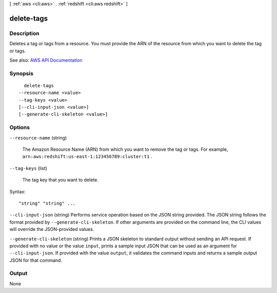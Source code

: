 [ :ref:`aws <cli:aws>` . :ref:`redshift <cli:aws redshift>` ]

.. _cli:aws redshift delete-tags:


***********
delete-tags
***********



===========
Description
===========



Deletes a tag or tags from a resource. You must provide the ARN of the resource from which you want to delete the tag or tags.



See also: `AWS API Documentation <https://docs.aws.amazon.com/goto/WebAPI/redshift-2012-12-01/DeleteTags>`_


========
Synopsis
========

::

    delete-tags
  --resource-name <value>
  --tag-keys <value>
  [--cli-input-json <value>]
  [--generate-cli-skeleton <value>]




=======
Options
=======

``--resource-name`` (string)


  The Amazon Resource Name (ARN) from which you want to remove the tag or tags. For example, ``arn:aws:redshift:us-east-1:123456789:cluster:t1`` . 

  

``--tag-keys`` (list)


  The tag key that you want to delete.

  



Syntax::

  "string" "string" ...



``--cli-input-json`` (string)
Performs service operation based on the JSON string provided. The JSON string follows the format provided by ``--generate-cli-skeleton``. If other arguments are provided on the command line, the CLI values will override the JSON-provided values.

``--generate-cli-skeleton`` (string)
Prints a JSON skeleton to standard output without sending an API request. If provided with no value or the value ``input``, prints a sample input JSON that can be used as an argument for ``--cli-input-json``. If provided with the value ``output``, it validates the command inputs and returns a sample output JSON for that command.



======
Output
======

None